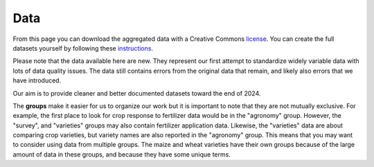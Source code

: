.. raw:: html

   <div style="visibility: hidden;">

Data
====

.. raw:: html

   </div>
   <div style="visibility: visible;">

.. raw:: html
   :file: _R/aggregated.html


From this page you can download the aggregated data with a Creative Commons `license <licenses.html>`_. You can create the full datasets yourself by following these `instructions <compile.html>`__. 

Please note that the data available here are new. They represent our first attempt to standardize widely variable data with lots of data quality issues. The data still contains errors from the original data that remain, and likely also errors that we have introduced. 

Our aim is to provide cleaner and better documented datasets toward the end of 2024.


.. raw:: html

	</br>
    <embed>
	<label for="data-select">group:</label>
	<select name="data-select" id="data-select">
		<option value=""></option>
		<option value="agronomy">agronomy</option>
		<option value="pest_diseases">pest_diseases</option>
		<option value="soil_samples">soil_samples</option>
		<option value="survey">survey</option>
		<option value="varieties">varieties</option>
		<option value="varieties_cassava">varieties_cassava</option>
		<option value="varieties_cowpea">varieties_cowpea</option>
		<option value="varieties_maize">varieties_maize</option>
		<option value="varieties_wheat">varieties_wheat</option>
	</select>

	</br></br>	
   
	<div><input type="radio" id="format_csv" name="format" value="csv" checked>.csv (Comma Separated Values)</div>
	<div><input type="radio" id="format_xls" name="format" value="xls">.xlsx (Excel)</div>

	</br>
	
	<button onclick = "make_link()">OK</button> 
	<p> 
	  <div id = "prog">
	  <progress hidden="hidden" id="progress" max="100" value="0"></progress>
	  </div>
      <div id = "result">&nbsp;</div> 
	</p> 

	<script> 
		function move(i, name) {
			var id = document.getElementById("progress"); 
			if (i < 100) {
				id.value=i;
				i++;
				setTimeout(function() { move(i, name) }, 10);
			} else {
				id.value=0;
				id.setAttribute("hidden", "hidden");
				//if (document.getElementById('cclicense').checked) {
					name = name.concat("-CC");
				//}
				var linktxt = 'Download: <a href="https://geodata.ucdavis.edu/carob/carob_';
				if (document.getElementById("format_csv").checked) {
					linktxt = linktxt.concat(name.toLowerCase()).concat('.zip">');
				} else {
					linktxt = linktxt.concat(name.toLowerCase()).concat('.xlsx">');				
				}
				linktxt = linktxt.concat(name).concat('</a>');
				document.getElementById("result").innerHTML = linktxt;
			}
		}
		
		function make_link() { 
			var e = document.getElementById("data-select");
			var value = e.value;
			var text = e.options[e.selectedIndex].value;
			if (text == "") {
				document.getElementById("result").innerHTML = "Choose a group";
			} else { // if (document.getElementById('license').checked) {
				document.getElementById("result").innerHTML = "processing";
				var pid = document.getElementById("progress"); 
				pid.removeAttribute("hidden");
				setTimeout(move(0, text), 1000); 
			}
			/*
			} else {
				document.getElementById("result").innerHTML = "You must accept the licenses";
			}
			*/
		} 	
	</script>
    </embed>



The **groups** make it easier for us to organize our work but it is important to note that they are not mutually exclusive. For example, the first place to look for crop response to fertilizer data would be in the "agronomy" group. However, the "survey", and "varieties" groups may also contain fertilizer application data. Likewise, the "varieties" data are about comparing crop varieties, but variety names are also reported in the "agronomy" group. This means that you may want to consider using data from multiple groups. The maize and wheat varieties have their own groups because of the large amount of data in these groups, and because they have some unique terms.


.. raw:: html

   </div>
